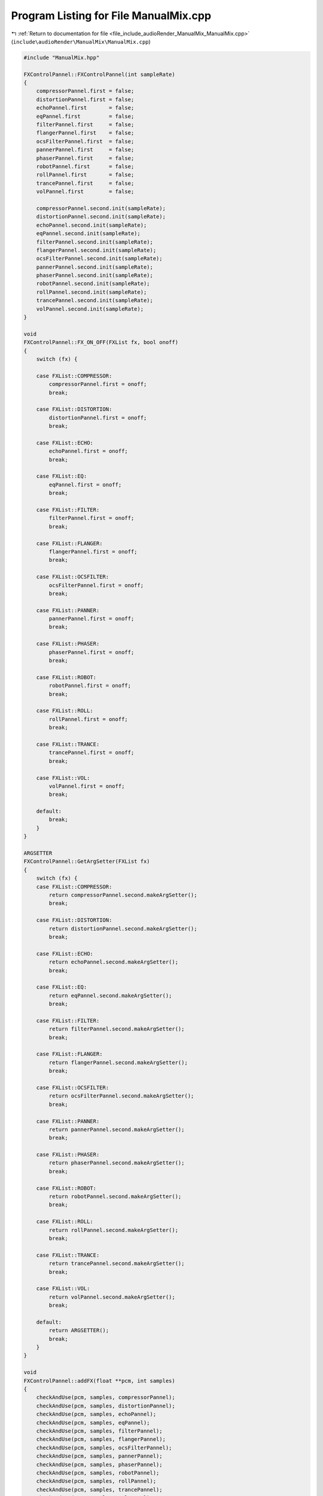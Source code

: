 
.. _program_listing_file_include_audioRender_ManualMix_ManualMix.cpp:

Program Listing for File ManualMix.cpp
======================================

|exhale_lsh| :ref:`Return to documentation for file <file_include_audioRender_ManualMix_ManualMix.cpp>` (``include\audioRender\ManualMix\ManualMix.cpp``)

.. |exhale_lsh| unicode:: U+021B0 .. UPWARDS ARROW WITH TIP LEFTWARDS

.. code-block:: cpp

   #include "ManualMix.hpp"
   
   FXControlPannel::FXControlPannel(int sampleRate)
   {
       compressorPannel.first = false;
       distortionPannel.first = false;
       echoPannel.first       = false;
       eqPannel.first         = false;
       filterPannel.first     = false;
       flangerPannel.first    = false;
       ocsFilterPannel.first  = false;
       pannerPannel.first     = false;
       phaserPannel.first     = false;
       robotPannel.first      = false;
       rollPannel.first       = false;
       trancePannel.first     = false;
       volPannel.first        = false;
   
       compressorPannel.second.init(sampleRate);
       distortionPannel.second.init(sampleRate);
       echoPannel.second.init(sampleRate);
       eqPannel.second.init(sampleRate);
       filterPannel.second.init(sampleRate);
       flangerPannel.second.init(sampleRate);
       ocsFilterPannel.second.init(sampleRate);
       pannerPannel.second.init(sampleRate);
       phaserPannel.second.init(sampleRate);
       robotPannel.second.init(sampleRate);
       rollPannel.second.init(sampleRate);
       trancePannel.second.init(sampleRate);
       volPannel.second.init(sampleRate);
   }
   
   void
   FXControlPannel::FX_ON_OFF(FXList fx, bool onoff)
   {
       switch (fx) {
   
       case FXList::COMPRESSOR:
           compressorPannel.first = onoff;
           break;
   
       case FXList::DISTORTION:
           distortionPannel.first = onoff;
           break;
   
       case FXList::ECHO:
           echoPannel.first = onoff;
           break;
   
       case FXList::EQ:
           eqPannel.first = onoff;
           break;
   
       case FXList::FILTER:
           filterPannel.first = onoff;
           break;
   
       case FXList::FLANGER:
           flangerPannel.first = onoff;
           break;
   
       case FXList::OCSFILTER:
           ocsFilterPannel.first = onoff;
           break;
   
       case FXList::PANNER:
           pannerPannel.first = onoff;
           break;
   
       case FXList::PHASER:
           phaserPannel.first = onoff;
           break;
   
       case FXList::ROBOT:
           robotPannel.first = onoff;
           break;
   
       case FXList::ROLL:
           rollPannel.first = onoff;
           break;
   
       case FXList::TRANCE:
           trancePannel.first = onoff;
           break;
   
       case FXList::VOL:
           volPannel.first = onoff;
           break;
   
       default:
           break;
       }
   }
   
   ARGSETTER
   FXControlPannel::GetArgSetter(FXList fx)
   {
       switch (fx) {
       case FXList::COMPRESSOR:
           return compressorPannel.second.makeArgSetter();
           break;
   
       case FXList::DISTORTION:
           return distortionPannel.second.makeArgSetter();
           break;
   
       case FXList::ECHO:
           return echoPannel.second.makeArgSetter();
           break;
   
       case FXList::EQ:
           return eqPannel.second.makeArgSetter();
           break;
   
       case FXList::FILTER:
           return filterPannel.second.makeArgSetter();
           break;
   
       case FXList::FLANGER:
           return flangerPannel.second.makeArgSetter();
           break;
   
       case FXList::OCSFILTER:
           return ocsFilterPannel.second.makeArgSetter();
           break;
   
       case FXList::PANNER:
           return pannerPannel.second.makeArgSetter();
           break;
   
       case FXList::PHASER:
           return phaserPannel.second.makeArgSetter();
           break;
   
       case FXList::ROBOT:
           return robotPannel.second.makeArgSetter();
           break;
   
       case FXList::ROLL:
           return rollPannel.second.makeArgSetter();
           break;
   
       case FXList::TRANCE:
           return trancePannel.second.makeArgSetter();
           break;
   
       case FXList::VOL:
           return volPannel.second.makeArgSetter();
           break;
   
       default:
           return ARGSETTER();
           break;
       }
   }
   
   void
   FXControlPannel::addFX(float **pcm, int samples)
   {
       checkAndUse(pcm, samples, compressorPannel);
       checkAndUse(pcm, samples, distortionPannel);
       checkAndUse(pcm, samples, echoPannel);
       checkAndUse(pcm, samples, eqPannel);
       checkAndUse(pcm, samples, filterPannel);
       checkAndUse(pcm, samples, flangerPannel);
       checkAndUse(pcm, samples, ocsFilterPannel);
       checkAndUse(pcm, samples, pannerPannel);
       checkAndUse(pcm, samples, phaserPannel);
       checkAndUse(pcm, samples, robotPannel);
       checkAndUse(pcm, samples, rollPannel);
       checkAndUse(pcm, samples, trancePannel);
       checkAndUse(pcm, samples, volPannel);
   }
   
   bool
   FXControlPannel::checkSomethingOn()
   {
       return compressorPannel.first || distortionPannel.first ||
              echoPannel.first || eqPannel.first || filterPannel.first ||
              flangerPannel.first || ocsFilterPannel.first || pannerPannel.first ||
              phaserPannel.first || robotPannel.first || rollPannel.first ||
              trancePannel.first || volPannel.first;
   }

